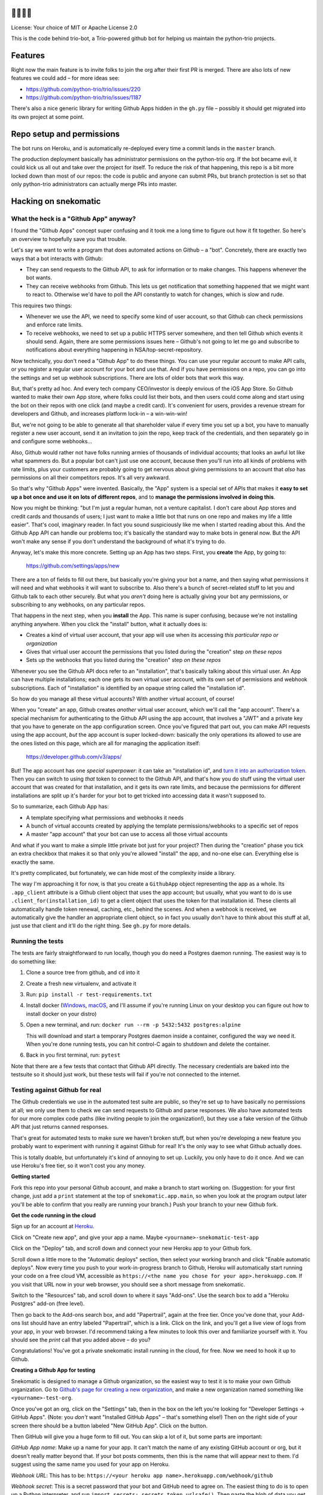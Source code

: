 🐍🐍🐍🤖
========

License: Your choice of MIT or Apache License 2.0

This is the code behind trio-bot, a Trio-powered github bot for
helping us maintain the python-trio projects.


Features
========

Right now the main feature is to invite folks to join the org after
their first PR is merged. There are also lots of new features we could
add – for more ideas see:

* https://github.com/python-trio/trio/issues/220
* https://github.com/python-trio/trio/issues/1187

There's also a nice generic library for writing Github Apps hidden in
the ``gh.py`` file – possibly it should get migrated into its own
project at some point.


Repo setup and permissions
==========================

The bot runs on Heroku, and is automatically re-deployed every time a
commit lands in the ``master`` branch.

The production deployment basically has administrator permissions on
the python-trio org. If the bot became evil, it could kick us all out
and take over the project for itself. To reduce the risk of that
happening, this repo is a bit more locked down than most of our repos:
the code is public and anyone can submit PRs, but branch protection is
set so that only python-trio administrators can actually merge PRs
into master.


Hacking on snekomatic
=====================

What the heck is a "Github App" anyway?
---------------------------------------

I found the "Github Apps" concept super confusing and it took me a
long time to figure out how it fit together. So here's an overview to
hopefully save you that trouble.

Let's say we want to write a program that does automated actions on
Github – a "bot". Concretely, there are exactly two ways that a bot
interacts with Github:

- They can send requests to the Github API, to ask for information or
  to make changes. This happens whenever the bot wants.

- They can receive webhooks from Github. This lets us get notification
  that something happened that we might want to react to. Otherwise
  we'd have to poll the API constantly to watch for changes, which is
  slow and rude.

This requires two things:

- Whenever we use the API, we need to specify some kind of user
  account, so that Github can check permissions and enforce rate
  limits.

- To receive webhooks, we need to set up a public HTTPS server
  somewhere, and then tell Github which events it should send. Again,
  there are some permissions issues here – Github's not going to let
  me go and subscribe to notifications about everything happening in
  NSA/top-secret-repository.

Now technically, you don't need a "Github App" to do these things. You
can use your regular account to make API calls, or you register a
regular user account for your bot and use that. And if you have
permissions on a repo, you can go into the settings and set up webhook
subscriptions. There are lots of older bots that work this way.

But, that's pretty ad hoc. And every tech company CEO/investor is
deeply envious of the iOS App Store. So Github wanted to make their
own App store, where folks could list their bots, and then users could
come along and start using the bot on their repos with one click (and
maybe a credit card). It's convenient for users, provides a revenue
stream for developers and Github, and increases platform lock-in – a
win-win-win!

But, we're not going to be able to generate all that shareholder value
if every time you set up a bot, you have to manually register a new
user account, send it an invitation to join the repo, keep track of
the credentials, and then separately go in and configure some
webhooks...

Also, Github would rather not have folks running armies of thousands
of individual accounts; that looks an awful lot like what spammers do.
But a popular bot can't just use one account, because then you'll run
into all kinds of problems with rate limits, plus your customers are
probably going to get nervous about giving permissions to an account
that *also* has permissions on all their competitors repos. It's all
very awkward.

So that's why "Github Apps" were invented. Basically, the "App" system
is a special set of APIs that makes it **easy to set up a bot once and
use it on lots of different repos**, and to **manage the permissions
involved in doing this**.

Now you might be thinking: "but I'm just a regular human, not a
venture capitalist. I don't care about App stores and credit cards and
thousands of users; I just want to make a little bot that runs on one
repo and makes my life a little easier". That's cool, imaginary
reader. In fact you sound suspiciously like me when I started reading
about this. And the Github App API can handle our problems too; it's
basically the standard way to make bots in general now. But the API
won't make any sense if you don't understand the background of what
it's trying to do.

Anyway, let's make this more concrete. Setting up an App has two
steps. First, you **create** the App, by going to:

  https://github.com/settings/apps/new

There are a ton of fields to fill out there, but basically you're
giving your bot a name, and then saying what permissions it will need
and what webhooks it will want to subscribe to. Also there's a bunch
of secret-related stuff to let you and Github talk to each other
securely. But what you *aren't* doing here is actually giving your bot
any permissions, or subscribing to any webhooks, on any particular
repos.

That happens in the next step, when you **install** the App. This name
is super confusing, because we're not installing anything anywhere.
When you click the "install" button, what it actually does is:

- Creates a kind of virtual user account, that your app will use when
  its accessing *this particular repo or organization*
- Gives that virtual user account the permissions that you listed
  during the "creation" step *on these repos*
- Sets up the webhooks that you listed during the "creation" step *on
  these repos*

Whenever you see the Github API docs refer to an "installation",
that's basically talking about this virtual user. An App can have
multiple installations; each one gets its own virtual user account,
with its own set of permissions and webhook subscriptions. Each of
"installation" is identified by an opaque string called the
"installation id".

So how do you manage all these virtual accounts? With another virtual
account, of course!

When you "create" an app, Github creates *another* virtual user
account, which we'll call the "app account". There's a special
mechanism for authenticating to the Github API using the app account,
that involves a "JWT" and a private key that you have to generate on
the app configuration screen. Once you've figured that part out, you
can make API requests using the app account, *but* the app account is
super locked-down: basically the only operations its allowed to use
are the ones listed on this page, which are all for managing the
application itself:

    https://developer.github.com/v3/apps/

But! The app account has one *special superpower*: it can take an
"installation id", and `turn it into an authorization token
<https://developer.github.com/v3/apps/#create-a-new-installation-token>`__.
Then you can switch to using *that* token to connect to the Github
API, and that's how you do stuff using the virtual user account that
was created for that installation, and it gets its own rate limits,
and because the permissions for different installations are split up
it's harder for your bot to get tricked into accessing data it wasn't
supposed to.

So to summarize, each Github App has:

- A template specifying what permissions and webhooks it needs
- A bunch of virtual accounts created by applying the template
  permissions/webhooks to a specific set of repos
- A master "app account" that your bot can use to access all those
  virtual accounts

And what if you want to make a simple little private bot just for your
project? Then during the "creation" phase you tick an extra checkbox
that makes it so that only you're allowed "install" the app, and
no-one else can. Everything else is exactly the same.

It's pretty complicated, but fortunately, we can hide most of the
complexity inside a library.

The way I'm approaching it for now, is that you create a ``GithubApp``
object representing the app as a whole. Its ``.app_client`` attribute
is a Github client object that uses the app account; but usually, what
you want to do is use ``.client_for(installation_id)`` to get a client
object that uses the token for that installation id. These clients all
automatically handle token renewal, caching, etc., behind the scenes.
And when a webhook is received, we automatically give the handler an
appropriate client object, so in fact you usually don't have to think
about this stuff at all, just use that client and it'll do the right
thing. See ``gh.py`` for more details.


Running the tests
-----------------

The tests are fairly straightforward to run locally, though you do
need a Postgres daemon running. The easiest way is to do something
like:

1. Clone a source tree from github, and ``cd`` into it
2. Create a fresh new virtualenv, and activate it
3. Run: ``pip install -r test-requirements.txt``
4. Install docker (`Windows
   <https://docs.docker.com/docker-for-windows/install/>`__, `macOS
   <https://docs.docker.com/docker-for-mac/install/>`__, and I'll
   assume if you're running Linux on your desktop you can figure out
   how to install docker on your distro)
5. Open a new terminal, and run: ``docker run --rm -p 5432:5432
   postgres:alpine``

   This will download and start a temporary Postgres daemon inside a
   container, configured the way we need it. When you're done running
   tests, you can hit control-C again to shutdown and delete the
   container.
6. Back in you first terminal, run: ``pytest``

Note that there are a few tests that contact that Github API directly.
The necessary credentials are baked into the testsuite so it should
just work, but these tests will fail if you're not connected to the
internet.


Testing against Github for real
-------------------------------

The Github credentials we use in the automated test suite are public,
so they're set up to have basically no permissions at all; we only use
them to check we can send requests to Github and parse responses. We
also have automated tests for our more complex code paths (like
inviting people to join the organization!), but they use a fake
version of the Github API that just returns canned responses.

That's great for automated tests to make sure we haven't broken stuff,
but when you're developing a new feature you probably want to
experiment with running it against Github for real! It's the only way
to see what Github actually does.

This is totally doable, but unfortunately it's kind of annoying to set
up. Luckily, you only have to do it once. And we can use Heroku's free
tier, so it won't cost you any money.

**Getting started**

Fork this repo into your personal Github account, and make a branch to
start working on. (Suggestion: for your first change, just add a
``print`` statement at the top of ``snekomatic.app.main``, so when you
look at the program output later you'll be able to confirm that you
really are running your branch.) Push your branch to your new Github
fork.

**Get the code running in the cloud**

Sign up for an account at `Heroku <https://heroku.com>`__.

Click on "Create new app", and give your app a name. Maybe
``<yourname>-snekomatic-test-app``

Click on the "Deploy" tab, and scroll down and connect your new Heroku
app to your Github fork.

Scroll down a little more to the "Automatic deploys" section, then
select your working branch and click "Enable automatic deploys". Now
every time you push to your work-in-progress branch to Github, Heroku
will automatically start running your code on a free cloud VM,
accessible as ``https://<the name you chose for your
app>.herokuapp.com``. If you visit that URL now in your web browser,
you should see a short message from snekomatic.

Switch to the "Resources" tab, and scroll down to where it says
"Add-ons". Use the search box to add a "Heroku Postgres" add-on (free
level).

Then go back to the Add-ons search box, and add "Papertrail", again at
the free tier. Once you've done that, your Add-ons list should have an
entry labeled "Papertrail", which is a link. Click on the link, and
you'll get a live view of logs from your app, in your web browser. I'd
recommend taking a few minutes to look this over and familiarize
yourself with it. You should see the `print` call that you added
above – do you?

Congratulations! You've got a private snekomatic install running in
the cloud, for free. Now we need to hook it up to Github.

**Creating a Github App for testing**

Snekomatic is designed to manage a Github organization, so the easiest
way to test it is to make your own Github organization. Go to
`Github's page for creating a new organization
<https://github.com/organizations/new>`__, and make a new organization
named something like ``<yourname>-test-org``.

Once you've got an org, click on the "Settings" tab, then in the box
on the left you're looking for "Developer Settings → GitHub Apps".
(Note: you *don't* want "Installed GitHub Apps" – that's something
else!) Then on the right side of your screen there should be a button
labeled "New GitHub App". Click on the button.

Then GitHub will give you a huge form to fill out. You can skip a lot
of it, but some parts are important:

*GitHub App name*: Make up a name for your app. It can't match the
name of any existing GitHub account or org, but it doesn't really
matter beyond that. If your bot posts comments, then this is the name
that will appear next to them. I'd suggest using the same name you
used for your app on Heroku.

*Webhook URL*: This has to be: ``https://<your heroku app
name>.herokuapp.com/webhook/github``

*Webhook secret*: This is a secret password that your bot and GitHub
need to agree on. The easiest thing to do is to open up a Python
interpreter, and run ``import secrets; secrets.token_urlsafe()``. Then
paste the blob of data you get into the form, and also save it for
later.

*Permissions*: This control what your app will be able to read/write
on Github. Currently the only permissions snekomatic needs are "Pull
requests: Read & Write" and "Organization members: Read & Write". You
can give your app more permissions if you want; they'll only be to
your test org, so it's not particularly dangerous. Also, you can
always edit the permissions list again later if you need to.

*User permissions*: You can skip this section entirely.

*Subscribe to events*: This selects which events GitHub will notify
your bot about. Currently snekomatic just needs "Pull requests".
Again, you can always change this in the future.

*Where can this GitHub App be installed?*: choose "Only on this account".

When you're done, click "Create GitHub App". You should see a
configuration page for your new GitHub App. At the top it will say
"About", and then give the app name and an "App ID" (an integer, like
38822 or something). Write down that App ID for later.

Then, you have to create a private key. (This is similar to the
"Webhook secret" you made earlier, but different: the "webhook secret"
is how you can tell that webhook notifications are really coming from
github; the "Private key" is how github can tell that your API
requests are really coming from you.) To do this, you have to scroll
down to the bottom of the "General" configuration page for your new
Github app, and click on the button that says "Generate a private
key". This will prompt you to download a file named
``somethingsomething.private-key.pem``. Save that file somewhere for
later.

Finally, we need to tell Github that we want to actually *use* the
app, by "installing" it on our organization. Until we do this, it
won't actually do anything. On the left side of the app configuration
pages, there should be a box with several options, and one of them is
"Install App". Click on that, and then click to install it on your
organization. When it asks, tell it to install on "All repositories".
OK! The Github install part is finally done.

(In case you lost the app configuration page, you can find it by going
to your Github org → Settings → Developer Settings / Github Apps →
then clicking "Edit" next to your app. You'll probably reference this
page a lot, so you might want to bookmark it or something.)

Now, last step: we need to go back to Heroku, and finish configuring
our app, so that it knows how to connect to the Github stuff we just
set up. Log into Heroku and open up your app. Click on the "Settings"
tab, and find the "Config Vars" section. Click on "Reveal config
vars", and then add the following config vars:

* ``GITHUB_APP_ID``: The integer your wrote down earlier, from the top
  of the Github App configuration page.
* ``GITHUB_WEBHOOK_SECRET``: The "webhook secret" you set earlier.
* ``GITHUB_PRIVATE_KEY``: Open up that ``blahblah.private-key.pem``
  file you saved earlier, and paste its full contents into the text
  field. It should be a bunch of lines, starting with ``-----BEGIN
  RSA PRIVATE KEY-----``.
* ``GITHUB_USER_AGENT``: Your Github username. (`Github says
  <https://developer.github.com/v3/#user-agent-required>`__ that you
  have to set a user-agent whenever connecting to the Github API, and
  gives a few suggestions for what it might look like; this is the
  simplest.)

**Finishing up**

Do stuff on the repo and watch the webhooks get delivered in your logs!

Sorry, that was a lot. If you have any suggestions for how to simplify
it, please let us know. But the good news is, now you know most of
what you need to to set up your own Github apps on your own projects,
since it's pretty much the same process!

**Other tips:**

- Re-delivering webhooks

- The `Heroku CLI
  <https://devcenter.heroku.com/articles/heroku-cli>`__ is very handy.
  You can do things like see logs, change config variables, connect
  directly to your database to poke around, etc.

  Setting up a git remote so it can find your app

- `Sentry <https://sentry.io/>`__ is also handy, because it lets you
  get more info on crashes that happen in your app. You should be able
  to add the free tier as an "Add-on" in Heroku, and snekomatic will
  automatically start delivering crash reports.


Why is it called "snekomatic"?
==============================

It's kind of an inside joke: the Trio logo (and the bot's avatar) is a
`triskelion <https://en.wikipedia.org/wiki/Triskelion>`__ made of
snakes – a trisnekion – and one of Trio's original taglines was "Async
I/O for Humans and Snake People". I think of the 🐍 as standing for
the friendliness, accessibility, etc. that make Python so welcoming,
and the bot's purpose is to make the project itself more welcoming and
accessible, so it just makes sense. Plus it's fun to say.
